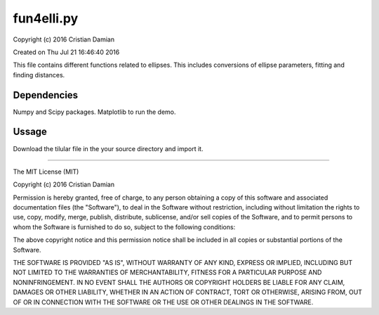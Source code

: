===========
fun4elli.py
===========
Copyright (c) 2016 Cristian Damian

Created on Thu Jul 21 16:46:40 2016

This file contains different functions related to ellipses. This
includes conversions of ellipse parameters, fitting and finding distances.

Dependencies
============
Numpy and Scipy packages.
Matplotlib to run the demo.

Ussage
=======
Download the tilular file in the your source directory and import it.

---------------

The MIT License (MIT)

Copyright (c) 2016 Cristian Damian

Permission is hereby granted, free of charge, to any person obtaining a copy
of this software and associated documentation files (the "Software"), to deal
in the Software without restriction, including without limitation the rights
to use, copy, modify, merge, publish, distribute, sublicense, and/or sell
copies of the Software, and to permit persons to whom the Software is
furnished to do so, subject to the following conditions:

The above copyright notice and this permission notice shall be included in all
copies or substantial portions of the Software.

THE SOFTWARE IS PROVIDED "AS IS", WITHOUT WARRANTY OF ANY KIND, EXPRESS OR
IMPLIED, INCLUDING BUT NOT LIMITED TO THE WARRANTIES OF MERCHANTABILITY,
FITNESS FOR A PARTICULAR PURPOSE AND NONINFRINGEMENT. IN NO EVENT SHALL THE
AUTHORS OR COPYRIGHT HOLDERS BE LIABLE FOR ANY CLAIM, DAMAGES OR OTHER
LIABILITY, WHETHER IN AN ACTION OF CONTRACT, TORT OR OTHERWISE, ARISING FROM,
OUT OF OR IN CONNECTION WITH THE SOFTWARE OR THE USE OR OTHER DEALINGS IN THE
SOFTWARE.

